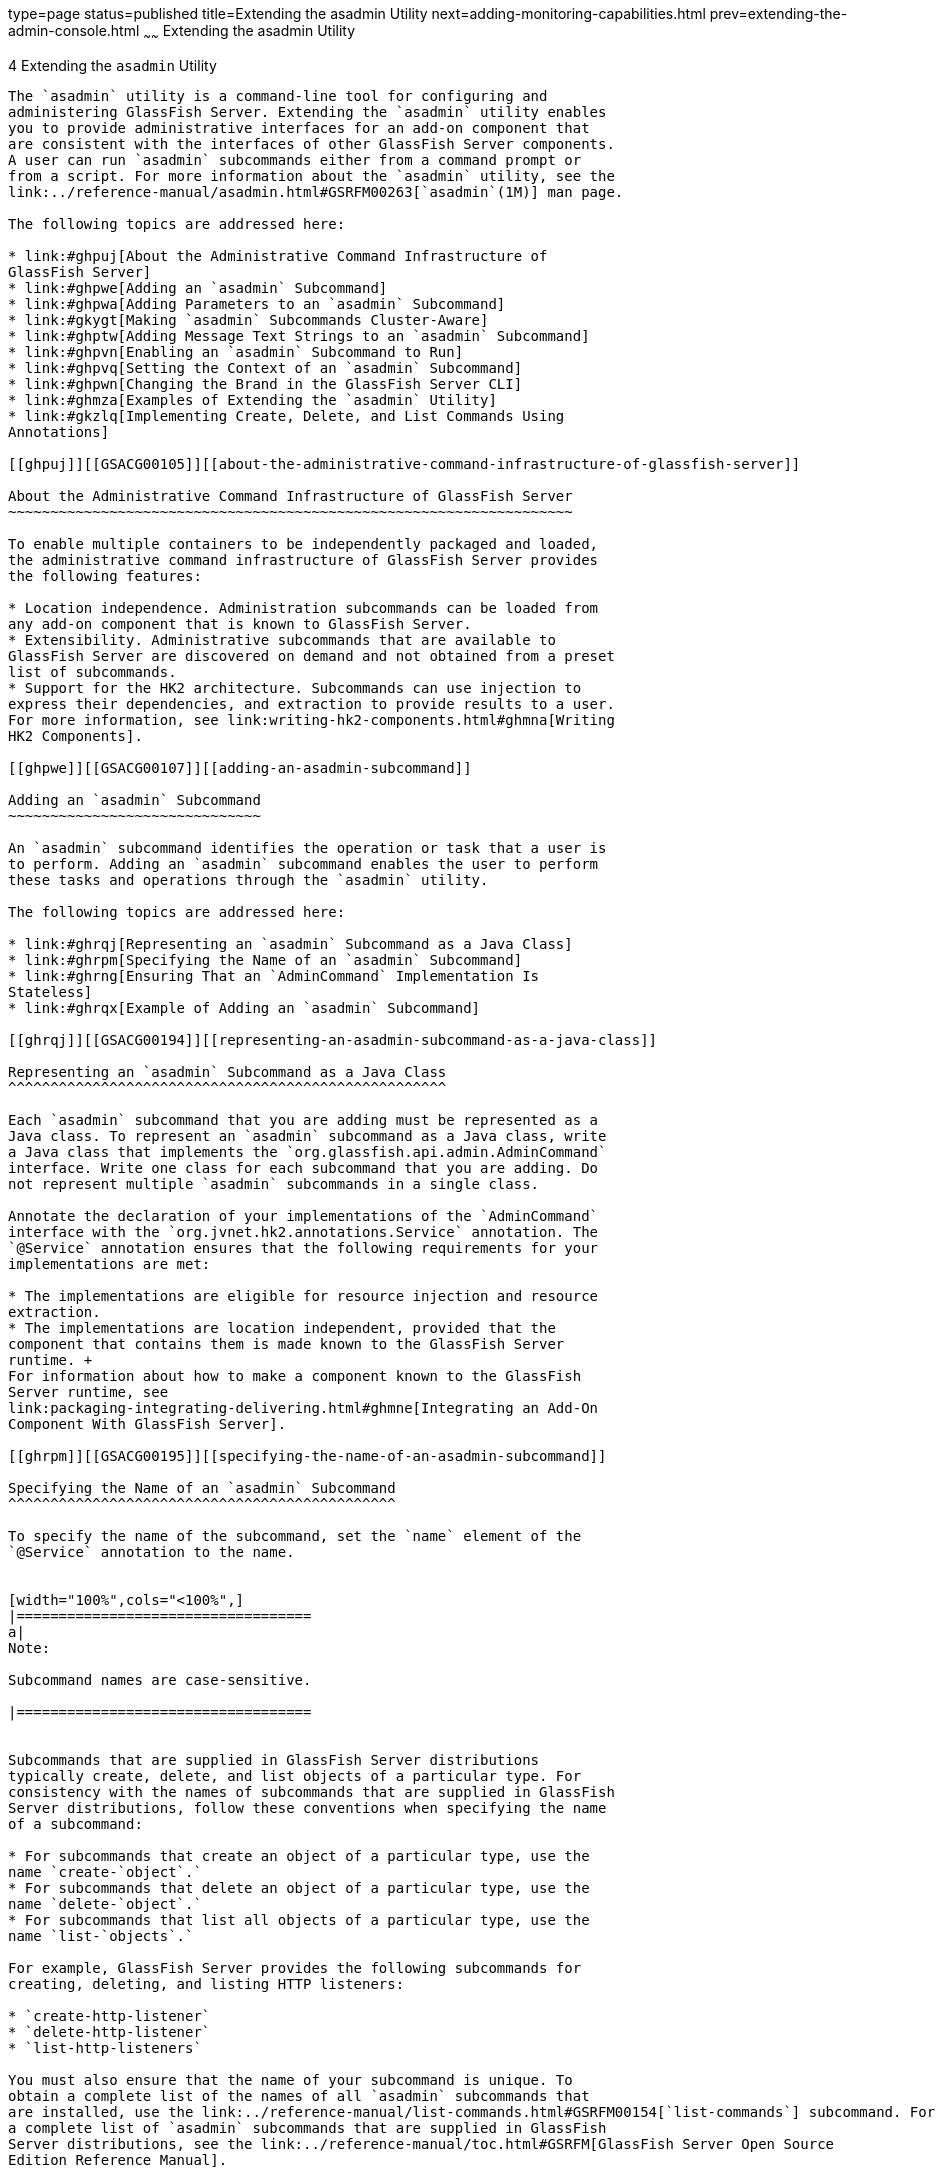 type=page
status=published
title=Extending the asadmin Utility
next=adding-monitoring-capabilities.html
prev=extending-the-admin-console.html
~~~~~~
Extending the asadmin Utility
=============================

[[GSACG00004]][[ghmrd]]


[[extending-the-asadmin-utility]]
4 Extending the `asadmin` Utility
---------------------------------

The `asadmin` utility is a command-line tool for configuring and
administering GlassFish Server. Extending the `asadmin` utility enables
you to provide administrative interfaces for an add-on component that
are consistent with the interfaces of other GlassFish Server components.
A user can run `asadmin` subcommands either from a command prompt or
from a script. For more information about the `asadmin` utility, see the
link:../reference-manual/asadmin.html#GSRFM00263[`asadmin`(1M)] man page.

The following topics are addressed here:

* link:#ghpuj[About the Administrative Command Infrastructure of
GlassFish Server]
* link:#ghpwe[Adding an `asadmin` Subcommand]
* link:#ghpwa[Adding Parameters to an `asadmin` Subcommand]
* link:#gkygt[Making `asadmin` Subcommands Cluster-Aware]
* link:#ghptw[Adding Message Text Strings to an `asadmin` Subcommand]
* link:#ghpvn[Enabling an `asadmin` Subcommand to Run]
* link:#ghpvq[Setting the Context of an `asadmin` Subcommand]
* link:#ghpwn[Changing the Brand in the GlassFish Server CLI]
* link:#ghmza[Examples of Extending the `asadmin` Utility]
* link:#gkzlq[Implementing Create, Delete, and List Commands Using
Annotations]

[[ghpuj]][[GSACG00105]][[about-the-administrative-command-infrastructure-of-glassfish-server]]

About the Administrative Command Infrastructure of GlassFish Server
~~~~~~~~~~~~~~~~~~~~~~~~~~~~~~~~~~~~~~~~~~~~~~~~~~~~~~~~~~~~~~~~~~~

To enable multiple containers to be independently packaged and loaded,
the administrative command infrastructure of GlassFish Server provides
the following features:

* Location independence. Administration subcommands can be loaded from
any add-on component that is known to GlassFish Server.
* Extensibility. Administrative subcommands that are available to
GlassFish Server are discovered on demand and not obtained from a preset
list of subcommands.
* Support for the HK2 architecture. Subcommands can use injection to
express their dependencies, and extraction to provide results to a user.
For more information, see link:writing-hk2-components.html#ghmna[Writing
HK2 Components].

[[ghpwe]][[GSACG00107]][[adding-an-asadmin-subcommand]]

Adding an `asadmin` Subcommand
~~~~~~~~~~~~~~~~~~~~~~~~~~~~~~

An `asadmin` subcommand identifies the operation or task that a user is
to perform. Adding an `asadmin` subcommand enables the user to perform
these tasks and operations through the `asadmin` utility.

The following topics are addressed here:

* link:#ghrqj[Representing an `asadmin` Subcommand as a Java Class]
* link:#ghrpm[Specifying the Name of an `asadmin` Subcommand]
* link:#ghrng[Ensuring That an `AdminCommand` Implementation Is
Stateless]
* link:#ghrqx[Example of Adding an `asadmin` Subcommand]

[[ghrqj]][[GSACG00194]][[representing-an-asadmin-subcommand-as-a-java-class]]

Representing an `asadmin` Subcommand as a Java Class
^^^^^^^^^^^^^^^^^^^^^^^^^^^^^^^^^^^^^^^^^^^^^^^^^^^^

Each `asadmin` subcommand that you are adding must be represented as a
Java class. To represent an `asadmin` subcommand as a Java class, write
a Java class that implements the `org.glassfish.api.admin.AdminCommand`
interface. Write one class for each subcommand that you are adding. Do
not represent multiple `asadmin` subcommands in a single class.

Annotate the declaration of your implementations of the `AdminCommand`
interface with the `org.jvnet.hk2.annotations.Service` annotation. The
`@Service` annotation ensures that the following requirements for your
implementations are met:

* The implementations are eligible for resource injection and resource
extraction.
* The implementations are location independent, provided that the
component that contains them is made known to the GlassFish Server
runtime. +
For information about how to make a component known to the GlassFish
Server runtime, see
link:packaging-integrating-delivering.html#ghmne[Integrating an Add-On
Component With GlassFish Server].

[[ghrpm]][[GSACG00195]][[specifying-the-name-of-an-asadmin-subcommand]]

Specifying the Name of an `asadmin` Subcommand
^^^^^^^^^^^^^^^^^^^^^^^^^^^^^^^^^^^^^^^^^^^^^^

To specify the name of the subcommand, set the `name` element of the
`@Service` annotation to the name.


[width="100%",cols="<100%",]
|===================================
a|
Note:

Subcommand names are case-sensitive.

|===================================


Subcommands that are supplied in GlassFish Server distributions
typically create, delete, and list objects of a particular type. For
consistency with the names of subcommands that are supplied in GlassFish
Server distributions, follow these conventions when specifying the name
of a subcommand:

* For subcommands that create an object of a particular type, use the
name `create-`object`.`
* For subcommands that delete an object of a particular type, use the
name `delete-`object`.`
* For subcommands that list all objects of a particular type, use the
name `list-`objects`.`

For example, GlassFish Server provides the following subcommands for
creating, deleting, and listing HTTP listeners:

* `create-http-listener`
* `delete-http-listener`
* `list-http-listeners`

You must also ensure that the name of your subcommand is unique. To
obtain a complete list of the names of all `asadmin` subcommands that
are installed, use the link:../reference-manual/list-commands.html#GSRFM00154[`list-commands`] subcommand. For
a complete list of `asadmin` subcommands that are supplied in GlassFish
Server distributions, see the link:../reference-manual/toc.html#GSRFM[GlassFish Server Open Source
Edition Reference Manual].

[[ghrng]][[GSACG00196]][[ensuring-that-an-admincommand-implementation-is-stateless]]

Ensuring That an `AdminCommand` Implementation Is Stateless
^^^^^^^^^^^^^^^^^^^^^^^^^^^^^^^^^^^^^^^^^^^^^^^^^^^^^^^^^^^

To enable multiple clients to run a subcommand simultaneously, ensure
that the implementation of the `AdminCommand` interface for the
subcommand is stateless. To ensure that the implementation of the
`AdminCommand` interface is stateless, annotate the declaration of your
implementation with the `org.jvnet.hk2.annotations.Scoped` annotation.
In the `@Scoped` annotation, set the scope as follows:

* To instantiate the subcommand for each lookup, set the scope to
`PerLookup.class`.
* To instantiate the subcommand only once for each session, set the
scope to `Singleton`.

[[ghrqx]][[GSACG00197]][[example-of-adding-an-asadmin-subcommand]]

Example of Adding an `asadmin` Subcommand
^^^^^^^^^^^^^^^^^^^^^^^^^^^^^^^^^^^^^^^^^

[[GSACG00034]][[ghrqq]]


Example 4-1 Adding an `asadmin` Subcommand

This example shows the declaration of the class `CreateMycontainer` that
represents an `asadmin` subcommand that is named `create-mycontainer`.
The subcommand is instantiated for each lookup.

[source,oac_no_warn]
----
package com.example.mycontainer;

import org.glassfish.api.admin.AdminCommand;
...
import org.jvnet.hk2.annotations.Service;
...
import org.jvnet.hk2.annotations.Scoped;
import org.jvnet.hk2.component.PerLookup;

/**
 * Sample subcommand
 */
@Service(name="create-mycontainer")
@Scoped(PerLookup.class)
public Class CreateMycontainer implements AdminCommand {
…
}
----

[[ghpwa]][[GSACG00108]][[adding-parameters-to-an-asadmin-subcommand]]

Adding Parameters to an `asadmin` Subcommand
~~~~~~~~~~~~~~~~~~~~~~~~~~~~~~~~~~~~~~~~~~~~

The parameters of an `asadmin` subcommand are the options and operands
of the subcommand.

* Options control how the `asadmin` utility performs a subcommand.
* Operands are the objects on which a subcommand acts. For example, the
operand of the link:../reference-manual/start-domain.html#GSRFM00235[`start-domain`] subcommand is the domain
that is to be started.

The following topics are addressed here:

* link:#ghpvh[Representing a Parameter of an `asadmin` Subcommand]
* link:#ghptx[Identifying a Parameter of an `asadmin` Subcommand]
* link:#ghpxp[Specifying Whether a Parameter Is an Option or an Operand]
* link:#ghpxj[Specifying the Name of an Option]
* link:#ghpxl[Specifying the Acceptable Values of a Parameter]
* link:#ghrgt[Specifying the Default Value of a Parameter]
* link:#ghpuk[Specifying Whether a Parameter Is Required or Optional]
* link:#CDCFAJDG[Specifying Whether a Parameter Can Be Used Multiple
Times on the Command Line]
* link:#ghpxd[Example of Adding Parameters to an `asadmin` Subcommand]

[[ghpvh]][[GSACG00198]][[representing-a-parameter-of-an-asadmin-subcommand]]

Representing a Parameter of an `asadmin` Subcommand
^^^^^^^^^^^^^^^^^^^^^^^^^^^^^^^^^^^^^^^^^^^^^^^^^^^

Represent each parameter of a subcommand in your implementation as a
field or as the property of a JavaBeans specification setter method. Use
the property of a setter method for the following reasons:

* To provide data encapsulation for the parameter
* To add code for validating the parameter before the property is set

[[ghptx]][[GSACG00199]][[identifying-a-parameter-of-an-asadmin-subcommand]]

Identifying a Parameter of an `asadmin` Subcommand
^^^^^^^^^^^^^^^^^^^^^^^^^^^^^^^^^^^^^^^^^^^^^^^^^^

Identifying a parameter of an `asadmin` subcommand enables GlassFish
Server to perform the following operations at runtime on the parameter:

* Validation. The GlassFish Server determines whether all required
parameters are specified and returns an error if any required parameter
is omitted.
* Injection. Before the subcommand runs, the GlassFish Server injects
each parameter into the required field or method before the subcommand
is run.
* Usage message generation. The GlassFish Server uses reflection to
obtain the list of parameters for a subcommand and to generate the usage
message from this list.
* Localized string display. If the subcommand supports
internationalization and if localized strings are available, the
GlassFish Server can automatically obtain the localized strings for a
subcommand and display them to the user.

To identify a parameter of a subcommand, annotate the declaration of the
item that is associated with the parameter with the
`org.glassfish.api.Param` annotation. This item is either the field or
setter method that is associated with the parameter.

To specify the properties of the parameter, use the elements of the
`@Param` annotation as explained in the sections that follow.

[[ghpxp]][[GSACG00200]][[specifying-whether-a-parameter-is-an-option-or-an-operand]]

Specifying Whether a Parameter Is an Option or an Operand
^^^^^^^^^^^^^^^^^^^^^^^^^^^^^^^^^^^^^^^^^^^^^^^^^^^^^^^^^

Whether a parameter is an option or an operand determines how a user
must specify the parameter when running the subcommand:

* If the parameter is an option, the user must specify the option with
the parameter name.
* If the parameter is an operand, the user may omit the parameter name.

To specify whether a parameter is an option or an operand, set the
`primary` element of the `@Param` annotation as follows:

* If the parameter is an option, set the `primary` element to `false`.
This value is the default.
* If the parameter is an operand, set the `primary` element to `true`.

[[ghpxj]][[GSACG00201]][[specifying-the-name-of-an-option]]

Specifying the Name of an Option
^^^^^^^^^^^^^^^^^^^^^^^^^^^^^^^^

The name of an option is the name that a user must type on the command
line to specify the option when running the subcommand.

The name of each option that you add in your implementation of an
`asadmin` subcommand can have a long form and a short form. When running
the subcommand, the user specifies the long form and the short form as
follows:

* The short form of an option name has a single dash (`-`) followed by a
single character.
* The long form of an option name has two dashes (`--`) followed by an
option word.

For example, the short form and the long form of the name of the option
for specifying terse output are as follows:

* Short form: `-m`
* Long form: `--monitor`


[width="100%",cols="<100%",]
|===============================
a|
Note:

Option names are case-sensitive.

|===============================


[[ghpvy]][[GSACG00163]][[specifying-the-long-form-of-an-option-name]]

Specifying the Long Form of an Option Name
++++++++++++++++++++++++++++++++++++++++++

To specify the long form of an option name, set the `name` element of
the `@Param` annotation to a string that specifies the name. If you do
not set this element, the default name depends on how you represent the
option.

* If you represent the option as a field, the default name is the field
name.
* If you represent the option as the property of a JavaBeans
specification setter method, the default name is the property name from
the setter method name. For example, if the setter method `setPassword`
is associated with an option, the property name and the option name are
both `password`.

[[sthref5]][[specifying-the-short-form-of-an-option-name]]

Specifying the Short Form of an Option Name
+++++++++++++++++++++++++++++++++++++++++++

[[ghpvi]]

To specify the short form of an option name, set the `shortName` element
of the `@Param` annotation to a single character that specifies the
short form of the parameter. The user can specify this character instead
of the full parameter name, for example `-m` instead of `--monitor`. If
you do not set this element, the option has no short form.

[[ghpxl]][[GSACG00202]][[specifying-the-acceptable-values-of-a-parameter]]

Specifying the Acceptable Values of a Parameter
^^^^^^^^^^^^^^^^^^^^^^^^^^^^^^^^^^^^^^^^^^^^^^^

When a user runs the subcommand, the GlassFish Server validates option
arguments and operands against the acceptable values that you specify in
your implementation.

To specify the acceptable values of a parameter, set the
`acceptableValues` element of the `@Param` annotation to a string that
contains a comma-separated list of acceptable values. If you do not set
this element, any string of characters is acceptable.

[[ghrgt]][[GSACG00203]][[specifying-the-default-value-of-a-parameter]]

Specifying the Default Value of a Parameter
^^^^^^^^^^^^^^^^^^^^^^^^^^^^^^^^^^^^^^^^^^^

The default value of a parameter is the value that is applied if a user
omits the parameter when running the subcommand.

To specify the default value of a parameter, set the `defaultValue`
element of the `@Param` annotation to a string that contains the default
value. You can also compute the default value dynamically by extending
the `ParamDefaultCalculator` class and setting the `defaultCalculator`
element of the `@Param` annotation to this class. If these elements are
not set, the parameter has no default value.

[[ghpuk]][[GSACG00204]][[specifying-whether-a-parameter-is-required-or-optional]]

Specifying Whether a Parameter Is Required or Optional
^^^^^^^^^^^^^^^^^^^^^^^^^^^^^^^^^^^^^^^^^^^^^^^^^^^^^^

Whether a parameter is required or optional determines how a subcommand
responds if a user omits the parameter when running the subcommand:

* If the parameter is required, the subcommand returns an error.
* If the parameter is optional, the subcommand runs successfully.

To specify whether a parameter is optional or required, set the
`optional` element of the `@Param` annotation as follows:

* If the parameter is required, set the `optional` element to `false`.
This value is the default.
* If the parameter is optional, set the `optional` element to `true`.

[[CDCFAJDG]][[specifying-whether-a-parameter-can-be-used-multiple-times-on-the-command-line]]

Specifying Whether a Parameter Can Be Used Multiple Times on the Command
Line
^^^^^^^^^^^^^^^^^^^^^^^^^^^^^^^^^^^^^^^^^^^^^^^^^^^^^^^^^^^^^^^^^^^^^^^^^^^^^

By default, each parameter can be used once on the command line. To use
the parameter multiple times, set the `multiple` element of the `@Param`
annotation to `true`. The type of the annotated parameter must be an
array.

[[ghpxd]][[GSACG00205]][[example-of-adding-parameters-to-an-asadmin-subcommand]]

Example of Adding Parameters to an `asadmin` Subcommand
^^^^^^^^^^^^^^^^^^^^^^^^^^^^^^^^^^^^^^^^^^^^^^^^^^^^^^^

[[GSACG00035]][[ghpuh]]


Example 4-2 Adding Parameters to an `asadmin` Subcommand

This example shows the code for adding parameters to an `asadmin`
subcommand with the properties as shown in the table.

[width="172%",cols="<17%,<12%,<8%,<5%,<6%,<46%,<6%",options="header",]
|=======================================================================
|Name |Represented As |Acceptable Values |Default Value |Optional or
Required |Short Name |Option or Operand
|`--originator` |A field that is named `originator` |Any character
string |None defined |Required |None |Option

|`--description` |A field that is named `mycontainerDescription` |Any
character string |None defined |Optional |None |Option

|`--enabled` |A field that is named `enabled` |`true` or `false`
|`false` |Optional |None |Option

|`--containername` |A field that is named `containername` |Any character
string |None defined |Required |None |Operand
|=======================================================================


[source,oac_no_warn]
----
...
import org.glassfish.api.Param;
...
{
…
    @Param
    String originator;

    @Param(name="description", optional=true)
    …
    String mycontainerDescription

    @Param (acceptableValues="true,false", defaultValue="false", optional=true)
    String enabled

    @Param(primary=true)
    String containername;
…
}
----

[[gkygt]][[GSACG00109]][[making-asadmin-subcommands-cluster-aware]]

Making `asadmin` Subcommands Cluster-Aware
~~~~~~~~~~~~~~~~~~~~~~~~~~~~~~~~~~~~~~~~~~

The GlassFish Server `asadmin` command framework provides support for
making `asadmin` subcommands work properly in a clustered environment or
with standalone server instances. A command that changes a configuration
is first executed on the domain administration server (DAS) and then
executed on each of the server instances affected by the change.
Annotations provided by the framework determine the instances on which
the command should be replicated and executed. Commands that do not
change a configuration need not be executed on the DAS at all, but only
on the necessary instances. The framework provides support for
collecting the output from the instances and sending a report back to
the user.

Subcommands in a multi-instance environment can accept a `--target`
option to specify the cluster or instance on which the command acts.
From within the command, the `Target` utility allows the command to
determine information about where it is running. For some commands, it
may be desirable to have a main command that runs on the DAS and
supplemental preprocessing or postprocessing commands that run on the
instances.

The following topics are addressed here:

* link:#gkyjk[Specifying Allowed Targets]
* link:#gkykm[The `Target` Utility]
* link:#gkyfv[Specifying `asadmin` Subcommand Execution]
* link:#gkyjs[Subcommand Preprocessing and Postprocessing]
* link:#gkyit[Running a Command from Another Command]

[[gkyjk]][[GSACG00206]][[specifying-allowed-targets]]

Specifying Allowed Targets
^^^^^^^^^^^^^^^^^^^^^^^^^^

When you define a `--target` option by using the `@Param` annotation in
the `org.glassfish.api` package, possible targets are as follows:

* `domain` — The entire domain
* `server` — The domain administration server, or DAS
* cluster — A homogeneous set of server instances that function as a
unit
* standalone instance — A server instance that isn't part of a cluster
* clustered instance — A server instance that is part of a cluster
* config — A configuration for a cluster or standalone server instance

These possible targets are represented by the following `CommandTarget`
elements of the `@TargetType` annotation in the
`org.glassfish.config.support` package:

* `CommandTarget.DOMAIN`
* `CommandTarget.DAS`
* `CommandTarget.CLUSTER`
* `CommandTarget.STANDALONE_SERVER`
* `CommandTarget.CLUSTERED_INSTANCE`
* `CommandTarget.CONFIG`

By default, the allowed targets are `server` (the DAS), standalone
server instances, clusters, and configurations. Not specifying a
`@TargetType` annotation is equivalent to specifying the following
`@TargetType` annotation:

[source,oac_no_warn]
----
@TargetType(CommandTarget.DAS,CommandTarget.STANDALONE_SERVER,CommandTarget.CLUSTER,CommandTarget.CONFIG)
----

Subcommands that support other combinations of targets must specify
`@TargetType` annotations. For example, the `create-http-lb` subcommand
supports only standalone server instance and cluster targets. Its
`@TargetType` annotation is as follows:

[source,oac_no_warn]
----
@TargetType(CommandTarget.STANDALONE_SERVER,CommandTarget.CLUSTER)
----

Most subcommands do not act on server instances that are part of a
cluster. This ensures that all server instances in a cluster remain
synchronized. Thus, the `CommandTarget.CLUSTERED_INSTANCE` element of
the `@TargetType` annotation is rarely used.

An example exception is the `enable` subcommand. To perform a rolling
upgrade of an application deployed to a cluster, you must be able to
enable the new application (which automatically disables the old) on one
clustered instance at a time. The `@TargetType` annotation for the
`enable` subcommand is as follows, all on one line:

[source,oac_no_warn]
----
@TargetType(CommandTarget.DAS,CommandTarget.STANDALONE_INSTANCE,CommandTarget.CLUSTER,
CommandTarget.CLUSTERED_INSTANCE)
----

Note that the `CommandTarget.CLUSTERED_INSTANCE` element is specified.

The target name specified in the command line is injected into the
subcommand implementation if the following annotation is present:

[source,oac_no_warn]
----
@Param(optional=true,defaultValue=SystemPropertyConstants.DEFAULT_SERVER_INSTANCE_NAME)
    String target;
----

[[gkykm]][[GSACG00207]][[the-target-utility]]

The `Target` Utility
^^^^^^^^^^^^^^^^^^^^

The `Target` utility is a service, present in the `internal-api` module,
`org.glassfish.internal.api` package, which a command implementation can
obtain by using the following annotation:

[source,oac_no_warn]
----
@Inject Target targetUtil;
----

You can use this utility to avoid writing boiler plate code for actions
such as getting the list of server instances for a cluster or checking
if a server instance is part of a cluster. For example, here is an
example of using the utility to obtain the configuration for a target
cluster or server instance:

[source,oac_no_warn]
----
Config c = targetUtil.getConfig(target);
----

The `Target` utility is packaged in the
as-install`/modules/internal-api.jar` file. Its methods are documented
with comments.

[[gkyfv]][[GSACG00208]][[specifying-asadmin-subcommand-execution]]

Specifying `asadmin` Subcommand Execution
^^^^^^^^^^^^^^^^^^^^^^^^^^^^^^^^^^^^^^^^^

By default, all `asadmin` subcommands are automatically replicated and
run on the DAS and all GlassFish Server instances specified in the
`--target` option. To run a subcommand only on the DAS, use the
following `@ExecuteOn` annotation in the `org.glassfish.api.admin`
package:

[source,oac_no_warn]
----
@ExecuteOn(RuntimeType.DAS)
----

The `stop-domain` subcommand and subcommands that list information are
examples of subcommands that execute only on the DAS.

To run a subcommand only on applicable server instances, use the
following `@ExecuteOn` annotation:

[source,oac_no_warn]
----
@ExecuteOn(RuntimeType.INSTANCE)
----

Not specifying an `@ExecuteOn` annotation is equivalent to specifying
the following `@ExecuteOn` annotation:

[source,oac_no_warn]
----
@ExecuteOn(RuntimeType.DAS,RuntimeType.INSTANCE)
----

In addition to `RuntimeType`, you can specify the following additional
elements with the `@ExecuteOn` annotation:

* `ifFailure` — By default, if errors occur during execution of a
subcommand on a server instance, command execution is considered to have
failed and further execution is stopped. However, you can choose to
ignore the failure or warn the user rather than stopping further command
execution. Specify the `ifFailure` element and set it to
`FailurePolicy.Ignore` or `FailurePolicy.Warn`. For example: +
[source,oac_no_warn]
----
@ExecuteOn(value={RuntimeType.DAS}, ifFailure=FailurePolicy.Warn)
----
* `ifOffline` — By default, if a server instance is found to be offline
during the command replication process, command execution is considered
to have failed and further execution is stopped. However, you can choose
to ignore the failure or warn the user rather than stopping further
command execution. Specify the `ifOffline` element and set it to
`FailurePolicy.Ignore` or `FailurePolicy.Warn`. For example: +
[source,oac_no_warn]
----
@ExecuteOn(value={RuntimeType.DAS}, ifOffline=FailurePolicy.Ignore)
----

[[gkyjs]][[GSACG00209]][[subcommand-preprocessing-and-postprocessing]]

Subcommand Preprocessing and Postprocessing
^^^^^^^^^^^^^^^^^^^^^^^^^^^^^^^^^^^^^^^^^^^

Some `asadmin` subcommands may require preprocessing or postprocessing.
For example, after an application is deployed to the DAS, references are
created in all applicable server instances, which synchronize with the
DAS. As another example, Message Queue or load balancer settings may
have to be reconfigured whenever a server instance is added to a
cluster.

For such cases, the command replication framework provides the
`@Supplemental` annotation (in the `org.glassfish.api.admin` package).
An implementation must use the `value` element of the `@Supplemental`
annotation to express the supplemented command. This value is the name
of the command as defined by the supplemented command's `@Service`
annotation (in the `org.jvnet.hk2.annotations` package).

For example, the `deploy` subcommand requires postprocessing. The
deployment command implementation looks like this:

[source,oac_no_warn]
----
@Service(name="deploy")
@ExecuteOn(RuntimeType.DAS)
public DeployCommand implements AdminCommand {
//Do Actual Deployment
}
----

A supplemental command that is run after every successful deployment
looks like this:

[source,oac_no_warn]
----
@Service(name="DeploymentSupplementalCommand")
@Supplemental("deploy")
@ExecuteOn(RuntimeType.INSTANCE)
public DeploymentSupplementalCommand implements AdminCommand {
//Do logic that happens after deployment has been done
}
----

As another example, a subcommand to create a local server instance might
look like this:

[source,oac_no_warn]
----
@Service(name = "create-local-instance")
@Scoped(PerLookup.class)
public final class CreateLocalInstanceCommand implements AdminCommand {
//Do local instance creation
}
----

A supplemental command to change Message Queue or load balancer settings
after local instance creation might look like this:

[source,oac_no_warn]
----
@Service(name="CreateLocalInstanceSupplementalCommand")
@Supplemental("create-local-instance")
public CreateLocalInstanceSupplementalCommand implements AdminCommand {
//Change MQ/LB properties here
}
----

A supplemental command implements AdminCommand, thus it can use the
`@Param` annotation and expect the corresponding `asadmin` command
parameters to be injected at runtime. The parameter values available for
injection are the same ones provided for the original command with which
the supplemental command is associated. For example, the
`DeploymentSupplementalCommand` has access to the parameter values
available to the `DeployCommand` invocation.

An `asadmin` subcommand can be supplemented with multiple supplemental
commands. In this case, all supplemental commands are run after
completion of the main command but without any guarantee of the order in
which they run.

To specify that a supplemental command is run before the main command,
set the `on` element of the `@Supplemental` annotation to
`Supplemental.Timing.Before`. For example:

[source,oac_no_warn]
----
@Supplemental(value="mycommand", on=Supplemental.Timing.Before)
----

Supplemental commands can use the `@ExecuteOn` annotation as described
in link:#gkyfv[Specifying `asadmin` Subcommand Execution].

[[gkyit]][[GSACG00210]][[running-a-command-from-another-command]]

Running a Command from Another Command
^^^^^^^^^^^^^^^^^^^^^^^^^^^^^^^^^^^^^^

An `asadmin` subcommand or supplemental command might need to run
another subcommand. For example, a subcommand running on the DAS might
need to run a different subcommand on one or more server instances. Such
invocations might use the `ClusterExecutor` class (in the
`org.glassfish.api.admin` package), which accepts a `ParameterMap`, to
pass parameters and their values to the invoked command.

The `ParameterMapExtractor` utility is a service, present in the
`common-util` module, `org.glassfish.common.util.admin` package, which
creates a new `ParameterMap` populated using the parameters and values
of another `AdminCommand` that has already been injected.

To list parameter names you want excluded from the `ParameterMap`, pass
the following:

[source,oac_no_warn]
----
Set<String>
----

This is optional.

[[ghptw]][[GSACG00110]][[adding-message-text-strings-to-an-asadmin-subcommand]]

Adding Message Text Strings to an `asadmin` Subcommand
~~~~~~~~~~~~~~~~~~~~~~~~~~~~~~~~~~~~~~~~~~~~~~~~~~~~~~

A message text string provides useful information to the user about an
`asadmin` subcommand or a parameter.

To provide internationalization support for the text string of a
subcommand or parameter, annotate the declaration of the subcommand or
parameter with the `org.glassfish.api.I18n` annotation. The `@I18n`
annotation identifies the resource from the resource bundle that is
associated with your implementation.

To add message text strings to an `asadmin` subcommand, create a plain
text file that is named `LocalStrings.properties` to contain the
strings. Define each string on a separate line of the file as follows:

[source,oac_no_warn]
----
key=string
----

key::
  A key that maps the string to a subcommand or a parameter. The format
  to use for key depends on the target to which the key applies and
  whether the target is annotated with the `@I18n` annotation. See the
  following table. +
[width="100%",cols="<36%,<64%",options="header",]
|======================================================
|Target |Format
|Subcommand or parameter with the `@I18n` annotation a|
[source,oac_no_warn]
----
subcommand-name.command.resource-name
----

|Subcommand without the `@I18n` annotation a|
[source,oac_no_warn]
----
subcommand-name.command
----

|Parameter without the `@I18n` annotation a|
[source,oac_no_warn]
----
subcommand-name.command.param-name
----

|======================================================

  The replaceable parts of these formats are as follows: +
  subcommand-name;;
    The name of the subcommand.
  resource-name;;
    The name of the resource that is specified in the`@I18n` annotation.
  param-name;;
    The name of the parameter.
string::
  A string without quotes that contains the text of the message.


[width="100%",cols="<100%",]
|=======================================================================
a|
Note:

To display the message strings to users, you must provide code in your
implementation of the `execute` method to display the text. For more
information about implementing the `execute` method, see
link:#ghpvn[Enabling an `asadmin` Subcommand to Run].

|=======================================================================


[[GSACG00036]][[ghpvm]]


Example 4-3 Adding Message Strings to an `asadmin` Subcommand

This example shows the code for adding message strings to the
`create-mycontainer` subcommand as follows:

* The `create-mycontainer` subcommand is associated with the message
`Creates a custom container`. No internationalization support is
provided for this message.
* The `--originator` parameter is associated with the message
`The originator of the container`. No internationalization support is
provided for this message.
* The `--description` parameter is associated with the message that is
contained in the resource `mydesc`, for which internationalization is
provided. This resource contains the message text
`A description of the container`.
* The `--enabled` parameter is associated with the message
`Whether the container is enabled or disabled`. No internationalization
support is provided for this message.
* The `--containername` parameter is associated with the message
`The container name`. No internationalization support is provided for
this message.

The addition of the parameters `originator`, `description`, `enabled`
and `containername` to the subcommand is shown in link:#ghpuh[Example
4-2].

[source,oac_no_warn]
----
package com.example.mycontainer;

import org.glassfish.api.admin.AdminCommand;
...
import org.glassfish.api.I18n;
import org.glassfish.api.Param;
import org.jvnet.hk2.annotations.Service;
...
import org.jvnet.hk2.annotations.Scoped;
import org.jvnet.hk2.component.PerLookup;

/**
 * Sample subcommand
 */
@Service(name="create-mycontainer")
@Scoped(PerLookup.class)
public Class CreateMycontainer implements AdminCommand {

    …

    @Param
    String originator;

    @Param(name="description", optional=true)
    @I18n("mydesc")
    String mycontainerDescription

    @Param (acceptableValues="true,false", defaultValue="false", optional=true)
    String enabled

    @Param(primary=true)
    String containername;
 …

}
----

The following message text strings are defined in the file
`LocalStrings.properties` for use by the subcommand:

[source,oac_no_warn]
----
create-mycontainer.command=Creates a custom container
create-mycontainer.command.originator=The originator of the container
create-mycontainer.command.mydesc=A description of the container
create-mycontainer.command.enabled=Whether the container is enabled or disabled
create-mycontainer.command.containername=The container name
----

[[ghpvn]][[GSACG00111]][[enabling-an-asadmin-subcommand-to-run]]

Enabling an `asadmin` Subcommand to Run
~~~~~~~~~~~~~~~~~~~~~~~~~~~~~~~~~~~~~~~

To enable an `asadmin` subcommand to run, implement the `execute` method
in your implementation of the `AdminCommand` interface. The declaration
of the `execute` method in your implementation must be as follows.

[source,oac_no_warn]
----
    public void execute(AdminCommandContext context);
----

Pass each parameter of the subcommand as a property to your
implementation of the `execute` method. Set the key of the property to
the parameter name and set the value of the property to the parameter's
value.

In the body of the `execute` method, provide the code for performing the
operation that the command was designed to perform. For examples, see
link:#ghrsi[Example 4-6] and link:#gkbdf[Example 4-7].

[[ghpvq]][[GSACG00112]][[setting-the-context-of-an-asadmin-subcommand]]

Setting the Context of an `asadmin` Subcommand
~~~~~~~~~~~~~~~~~~~~~~~~~~~~~~~~~~~~~~~~~~~~~~

The `org.glassfish.api.admin.AdminCommandContext` class provides the
following services to an `asadmin` subcommand:

* Access to the parameters of the subcommand
* Logging
* Reporting

To set the context of an `asadmin` subcommand, pass an
`AdminCommandContext` object to the `execute` method of your
implementation.

[[ghpwn]][[GSACG00113]][[changing-the-brand-in-the-glassfish-server-cli]]

Changing the Brand in the GlassFish Server CLI
~~~~~~~~~~~~~~~~~~~~~~~~~~~~~~~~~~~~~~~~~~~~~~

The brand in the GlassFish Server command-line interface (CLI) consists
of the product name and release information that are displayed in the
following locations:

* In the string that the link:../reference-manual/version.html#GSRFM00261[`version`] subcommand displays
* In each entry in the `server.log` file

If you are incorporating GlassFish Server into a new product with an
external vendor's own brand name, change the brand in the GlassFish
Server CLI.

To change the brand in the GlassFish Server CLI, create an OSGi fragment
bundle that contains a plain text file that is named
`src/main/resources/BrandingVersion.properties`.

In the `BrandingVersion.properties` file, define the following
keyword-value pairs:

[source,oac_no_warn]
----
product_name=product-name
abbrev_product_name=abbrev-product-name
major_version=major-version
minor_version=minor-version
build_id=build-id
version_prefix=version-prefix
version_suffix=version-suffix
----

Define each keyword-value pair on a separate line of the file. Each
value is a text string without quotes.

The meaning of each keyword-value pair is as follows:

`product_name=`product-name::
  Specifies the full product name without any release information, for
  example,
  `name="ProductNameFullPlain" content="Oracle GlassFish Server"`.
`abbrev_product_name=`abbrev-product-name::
  Specifies an abbreviated form of the product name without any release
  information, for example,
  `name="ProductNamePlain" content="GlassFish Server"`.
`major_version=`major-version::
  Returns the product major version, for example, `3`
`minor_version=`minor-version::
  Specifies the product minor version, for example, `0`.
`build_id=`build-id::
  Specifies the build version, for example, `build 17`.
`version_prefix=`version-prefix::
  Specifies a prefix for the product version, for example, `v`.
`version_suffix=`version-suffix::
  Specifies a suffix for the product version, for example, `Beta`.

[[GSACG00037]][[ghrfh]]


Example 4-4 `BrandingVersion.properties` File for Changing the Brand in
the GlassFish Server CLI

This example shows the content of the `BrandingVersion.properties` for
defining the product name and release information of Oracle GlassFish
Server 3.0.1, build 17. The abbreviated product name is
`glassfish-server`.

[source,oac_no_warn]
----
product_name=Oracle GlassFish Server
abbrev_product_name=glassfish-server
major_version=3
minor_version=0.1
build_id=build 17
----

To enable the display of OEM-specific information, the following
properties might also be required:

[source,oac_no_warn]
----
LEGAL_COPYRIGHT                "Copyright 2008, 2009"
LEGAL_COMPANY_NAME             "Oracle Corp."
LEGAL_RIGHTS                   "All rights reserved."
SIMPLE_COMPANY_NAME            "Oracle"
COMPANY_CONTACT_URL            "http://www.oracle.com"
PRODUCT_TRADEMARKS             "Oracle and Java are trademarks of Oracle Corp."
----

[[ghmza]][[GSACG00114]][[examples-of-extending-the-asadmin-utility]]

Examples of Extending the `asadmin` Utility
~~~~~~~~~~~~~~~~~~~~~~~~~~~~~~~~~~~~~~~~~~~

[[GSACG00038]][[ghrnt]]


Example 4-5 `asadmin` Subcommand With Empty `execute` Method

This example shows a class that represents the `asadmin` subcommand
`create-mycontainer`.

The usage statement for this subcommand is as follows:

[source,oac_no_warn]
----
asadmin create-mycontainer --originator any-character-string
[--description any-character-string]
[--enabled {true|false}] any-character-string
----

This subcommand uses injection to specify that a running domain is
required.

[source,oac_no_warn]
----
package com.example.mycontainer;

import org.glassfish.api.admin.AdminCommand;
import org.glassfish.api.admin.AdminCommandContext;
import org.glassfish.api.I18n;
import org.glassfish.api.Param;
import org.jvnet.hk2.annotations.Service;
import org.jvnet.hk2.annotations.Inject;
import org.jvnet.hk2.annotations.Scoped;
import org.jvnet.hk2.component.PerLookup;

/**
 * Sample subcommand
 */
@Service(name="create-mycontainer")
@Scoped(PerLookup.class)
public Class CreateMycontainer implements AdminCommand {

    @Inject
    Domain domain;

    @Param
    String originator;

    @Param(name="description", optional=true)
    @I18n("mydesc")
    String mycontainerDescription

    @Param (acceptableValues="true,false", defaultValue="false", optional=true)
    String enabled

    @Param(primary=true)
    String containername;

    /**
     * Executes the subcommand with the subcommand parameters passed as Properties
     * where the keys are the paramter names and the values the parameter values
     * @param context information
     */
    public void execute(AdminCommandContext context) {
        // domain and originator are not null
        // mycontainerDescription can be null.
    }
}
----

The following message text strings are defined in the file
`LocalStrings.properties` for use by the subcommand:

[source,oac_no_warn]
----
create-mycontainer.command=Creates a custom container
create-mycontainer.command.originator=The originator of the container
create-mycontainer.command.mydesc=A description of the container
create-mycontainer.command.enabled=Whether the container is enabled or disabled
create-mycontainer.command.containername=The container name
----

[[GSACG00039]][[ghrsi]]


Example 4-6 `asadmin` Subcommand for Retrieving and Displaying
Information

This example shows a class that represents the `asadmin` subcommand
`list-runtime-environment`. The subcommand determines the operating
system or runtime information for GlassFish Server.

The usage statement for this subcommand is as follows:

[source,oac_no_warn]
----
asadmin list-runtime-environment{runtime|os}

package com.example.env.cli;

import org.glassfish.api.admin.AdminCommand;
import org.glassfish.api.admin.AdminCommandContext;
import org.glassfish.api.ActionReport;
import org.glassfish.api.I18n;
import org.glassfish.api.ActionReport.ExitCode;
import org.glassfish.api.Param;
import org.jvnet.hk2.annotations.Service;
import org.jvnet.hk2.annotations.Inject;
import org.jvnet.hk2.annotations.Scoped;
import org.jvnet.hk2.component.PerLookup;

import java.lang.management.ManagementFactory;
import java.lang.management.OperatingSystemMXBean;
import java.lang.management.RuntimeMXBean;

/**
 * Demos asadmin CLI extension
 *
  */
@Service(name="list-runtime-environment")
@Scoped(PerLookup.class)
public class ListRuntimeEnvironmentCommand implements AdminCommand {

    // this value can be either runtime or os for our demo
    @Param(primary=true)
    String inParam;

    public void execute(AdminCommandContext context) {

        ActionReport report = context.getActionReport();
        report.setActionExitCode(ExitCode.SUCCESS);

        // If the inParam is 'os' then this subcommand returns operating system
        // info and if the inParam is 'runtime' then it returns runtime info.
        // Both of the above are based on mxbeans.

        if ("os".equals(inParam)) {
            OperatingSystemMXBean osmb = ManagementFactory.getOperatingSystemMXBean();
            report.setMessage("Your machine operating system name = " + osmb.getName());
        } else if ("runtime".equals(inParam)) {
            RuntimeMXBean rtmb = ManagementFactory.getRuntimeMXBean();
            report.setMessage("Your JVM name = " + rtmb.getVmName());
        } else {
            report.setActionExitCode(ExitCode.FAILURE);
            report.setMessage("operand should be either 'os' or 'runtime'");
        }

    }
}
----

[[GSACG00040]][[gkbdf]]


Example 4-7 `asadmin` Subcommand for Updating Configuration Data

This example shows a class that represents the `asadmin` subcommand
`configure-greeter-container`. The subcommand performs a transaction to
update configuration data for a container component. For more
information about such transactions, see
link:adding-configuration-data.html#gjrcz[Creating a Transaction to
Update Configuration Data].

The usage statement for this subcommand is as follows:

[source,oac_no_warn]
----
asadmin configure-greeter-container --instances instances [--language language] [--style style]
----

The acceptable values and default value of each option of the subcommand
are shown in the following table. The table also indicates whether each
option is optional or required.

[width="100%",cols="<25%,<25%,<25%,<25%",options="header",]
|==================================================================
|Option |Acceptable Values |Default value |Optional or Required
|`--instances` |An integer in the range 1-10 |5 |Required
|`--language` |`english`, `norsk`, or `francais` |`norsk` |Optional
|`--style` |`formal`, `casual`, or `expansive` |`formal` |Optional
|==================================================================


Code for the container component is shown in
link:adding-container-capabilities.html#gkane[Example of Adding Container
Capabilities].

Code that defines the configuration data for the container component is
shown in link:adding-configuration-data.html#gkaal[Examples of Adding
Configuration Data for a Component].

[source,oac_no_warn]
----
package org.glassfish.examples.extension.greeter.config;

import org.glassfish.api.admin.AdminCommand;
import org.glassfish.api.admin.AdminCommandContext;
import org.glassfish.api.Param;
import org.jvnet.hk2.annotations.Service;
import org.jvnet.hk2.annotations.Inject;
import org.jvnet.hk2.config.Transactions;
import org.jvnet.hk2.config.ConfigSupport;
import org.jvnet.hk2.config.SingleConfigCode;
import org.jvnet.hk2.config.TransactionFailure;

import java.beans.PropertyVetoException;

@Service(name = "configure-greeter-container")
public class ConfigureGreeterContainerCommand implements AdminCommand {

    @Param(acceptableValues = "1,2,3,4,5,6,7,8,9,10", defaultValue = "5")
    String instances;
    @Param(acceptableValues = "english,norsk,francais", defaultValue = "norsk",
    optional = true)
    String language;
    @Param(acceptableValues = "formal,casual,expansive", defaultValue = "formal",
    optional = true)
    String style;
    @Inject
    GreeterContainerConfig config;

    public void execute(AdminCommandContext adminCommandContext) {
        try {
            ConfigSupport.apply(new SingleConfigCode<GreeterContainerConfig>() {

                public Object run(GreeterContainerConfig greeterContainerConfig)
                        throws PropertyVetoException, TransactionFailure {
                    greeterContainerConfig.setNumberOfInstances(instances);
                    greeterContainerConfig.setLanguage(language);
                    greeterContainerConfig.setStyle(style);
                    return null;
                }
            }, config);
        } catch (TransactionFailure e) {
        }

    }
}
----

[[gkzlq]][[GSACG00115]][[implementing-create-delete-and-list-commands-using-annotations]]

Implementing Create, Delete, and List Commands Using Annotations
~~~~~~~~~~~~~~~~~~~~~~~~~~~~~~~~~~~~~~~~~~~~~~~~~~~~~~~~~~~~~~~~

Many `asadmin` subcommands simply create, delete, or list objects in the
configuration. Such code is repetitive to write and error prone. To
simplify the writing of these `asadmin` commands, GlassFish Server
supports annotations that can create, delete, and list configuration
objects from a command invocation. Unless attributes or properties are
set to non-default values or extra actions are required, no writing of
code is needed.

The following topics are addressed here:

* link:#gkzkc[Command Patterns]
* link:#gkzle[Resolvers]
* link:#gkzoy[The `@Create` Annotation]
* link:#gkzoo[The `@Delete` Annotation]
* link:#gkzpl[The `@Listing` Annotation]
* link:#gkznf[Create Command Decorators]
* link:#gkznx[Delete Command Decorators]
* link:#gkzmu[Specifying Command Execution]
* link:#gkznd[Using Multiple Command Annotations]

[[gkzkc]][[GSACG00211]][[command-patterns]]

Command Patterns
^^^^^^^^^^^^^^^^

Create command pattern. The most basic create commands are implemented
in the following pattern:

1.  Retrieve the parent configuration object instance to which the child
will be added. For example, the parent could be a `Clusters` object and
the child a `Cluster` object.
2.  Start a transaction on the parent instance.
3.  Create the child configuration object instance.
4.  Set the attributes and properties of the newly created child
instance.
5.  Add the child to the parent using one of the following accessor
methods: +
[source,oac_no_warn]
----
void setChild(ChildType child)
----
Used when there can be zero or one children of a single type associated
with one parent instance. +
[source,oac_no_warn]
----
List<ChildType> getChildren()
----
Used when there can be zero or more children of a single type associated
with one parent instance. +
You cannot retrieve a set of children of the same type from the same
parent using two different accessor methods.
6.  Commit the transaction.

A generic create command implementation can do most of these tasks if
the following information is provided:

* A way to resolve the identity of the parent instance.
* The type of the child instance.
* A mapping between command options and child attributes.
* The accessor method for adding the child to the parent.

Delete command pattern. The most basic delete commands are implemented
in the following pattern:

1.  Retrieve the configuration object instance to be deleted.
2.  Start a transaction on the parent instance.
3.  Delete the child by removing it from the list or calling
`setXXX(null)`.
4.  Commit the transaction.

A generic delete command implementation can do most of these tasks if
the following information is provided:

* A way to resolve the identity of the child instance.
* The accessor method for deleting the child.

List command pattern. The most basic list commands simply retrieve all
configuration object instances of a given type.

[[gkzle]][[GSACG00212]][[resolvers]]

Resolvers
^^^^^^^^^

A resolver retrieves a configuration object instance of a particular
type. For a create command, it retrieves the parent of the object to be
created. For a delete command, it retrieves the object to be deleted. A
resolver implements the CrudResolver interface:

[source,oac_no_warn]
----
package org.glassfish.config.support;

/**
 * A config resolver is responsible for finding the target object of a specified
 * type on which a creation command invocation will be processed.
 *
 * Implementation of these interfaces can be injected with the command invocation
 * parameters in order to determine which object should be returned
 */
@Contract
public interface CrudResolver {

    /**
     * Retrieves the existing configuration object a command invocation is
     * intented to mutate.
     * @param context the command invocation context
     * @param type the type of the expected instance
     * @return the instance or null if not found
     */
    <T extends ConfigBeanProxy> T resolve(AdminCommandContext context, Class<T> type);
}
----

Given an `AdminCommandContext`, plus injection with the `asadmin`
command line parameters (or any other HK2 services if necessary), the
resolver should be able to determine the particular configuration object
on which to act.

The following resolvers are provided in the
`org.glassfish.config.support` package:

* `TargetBasedResolver` — Uses the `--target` option and the expected
return type to retrieve the configuration object instance.
* `TargetAndNameBasedResolver` — Uses the `--target` option to look up a
`Config` object and a name to retrieve one of the `Config` object's
children.
* `TypeAndNameResolver` — Uses the requested type and `asadmin` command
name operand to find the configuration object instance. This is useful
for a configuration that uses the `@Index` annotation, which registers
instances under names.
* `TypeResolver` — Uses the requested type to find the configuration
object instance. This is the default resolver.

[[gkzoy]][[GSACG00213]][[the-create-annotation]]

The `@Create` Annotation
^^^^^^^^^^^^^^^^^^^^^^^^

By placing the `org.glassfish.config.support.Create` annotation on a
method, you provide the following information:

* The `value` element of the `@Create` annotation is the name of the
`asadmin` subcommand that creates the configuration object.
* The method's class is the type of the parent.
* The method's return type or parameter type is the type of the child.
* The method is the accessor method that adds a child of the specified
type to the parent.

The only additional information needed is the resolver to use.

The following example specifies a `create-cluster` subcommand:

[source,oac_no_warn]
----
@Configured
public interface Clusters extends ConfigBeanProxy, Injectable {

     /**
      * Return the list of clusters currently configured
      *
      * @return list of {@link Cluster }
      */
    @Element
    @Create(value="create-cluster")
    public List<Cluster> getCluster();
}
----

Because there is only one instance of the parent type, `Clusters`, in
the configuration, this example uses the default resolver to retrieve
it. Therefore, no resolver needs to be specified.

[[gkzoo]][[GSACG00214]][[the-delete-annotation]]

The `@Delete` Annotation
^^^^^^^^^^^^^^^^^^^^^^^^

By placing the `org.glassfish.config.support.Delete` annotation on a
method, you provide the following information:

* The `value` element of the `@Delete` annotation is the name of the
`asadmin` subcommand that deletes the configuration object.
* The method's class is the type of the parent.
* The method's return type or parameter type is the type of the child.
* The method is the accessor method that deletes a child of the
specified type from the parent.

The only additional information needed is the resolver to use.

The following example specifies a `delete-cluster` subcommand:

[source,oac_no_warn]
----
@Configured
public interface Clusters extends ConfigBeanProxy, Injectable {

     /**
      * Return the list of clusters currently configured
      *
      * @return list of {@link Cluster }
      */
    @Element
    @Delete(value="delete-cluster", resolver=TypeAndNameResolver.class)
    public List<Cluster> getCluster();
}
----

The `TypeAndNameResolver` uses the child type and the name operand
passed through the command line to retrieve the specific cluster
instance to be deleted.

[[gkzpl]][[GSACG00215]][[the-listing-annotation]]

The `@Listing` Annotation
^^^^^^^^^^^^^^^^^^^^^^^^^

By placing the `org.glassfish.config.support.Listing` annotation on a
method, you provide the following information:

* The `value` element of the `@Listing` annotation is the name of the
`asadmin` subcommand that lists the configuration objects.
* The method's class is the type of the parent.
* The method's return type is the type of the children to be listed.
* The method is always the following accessor method: +
[source,oac_no_warn]
----
List<ChildType> getChildren()
----

The default resolver retrieves all of the children of the specified
type. Therefore, no resolver needs to be specified for a list command.

The following example specifies a `list-clusters` subcommand:

[source,oac_no_warn]
----
@Configured
public interface Clusters extends ConfigBeanProxy, Injectable {

     /**
      * Return the list of clusters currently configured
      *
      * @return list of {@link Cluster }
      */
    @Element
    @Listing(value="list-clusters")
    public List<Cluster> getCluster();
}
----

[[gkznf]][[GSACG00216]][[create-command-decorators]]

Create Command Decorators
^^^^^^^^^^^^^^^^^^^^^^^^^

Most create commands must do more than create a single configuration
object instance with default attribute values. For example, most create
commands allow the user to specify non-default attribute values through
command options. For another example, the `create-cluster` subcommand
creates children of the `Cluster` object and copies a referenced
`Config` object. A creation decorator provides the code necessary to
perform such additional operations.

The interface that a creation decorator must implement is as follows:

[source,oac_no_warn]
----
@Scoped(PerLookup.class)
public interface CreationDecorator<T extends ConfigBeanProxy> {

    /**
     * The element instance has been created and added to the parent, it can be
     * customized. This method is called within a
     * {@link org.jvnet.hk2.config.Transaction}
     * and instance is therefore a writeable view on the configuration component.
     *
     * @param context administration command context
     * @param instance newly created configuration element
     * @throws TransactionFailure if the transaction should be rollbacked
     * @throws PropertyVetoException if one of the listener of <T> is throwing
     * a veto exception
     */
    public void decorate(AdminCommandContext context, T instance)
        throws TransactionFailure, PropertyVetoException;

    /**
     * Default implementation of a decorator that does nothing.
     */
    @Service
    public class NoDecoration implements CreationDecorator<ConfigBeanProxy> {
        @Override
        public void decorate(AdminCommandContext context, ConfigBeanProxy instance)
            throws TransactionFailure, PropertyVetoException {
            // do nothing
        }
    }
}
----

The CreationDecorator interface is in the `org.glassfish.config.support`
package.

A `@Create` annotation specifies a creation decorator using a
`decorator` element. For example:

[source,oac_no_warn]
----
@Configured
public interface Clusters extends ConfigBeanProxy, Injectable {

     /**
      * Return the list of clusters currently configured
      *
      * @return list of {@link Cluster }
      */
    @Element
    @Create(value="create-cluster", decorator=Cluster.Decorator.class)
    public List<Cluster> getCluster();
}
----

The `@Create` annotation is on a method of the parent class. However,
the referenced creation decorator class is associated with the child
class. For example:

[source,oac_no_warn]
----
@Configured
public interface Cluster extends ConfigBeanProxy, ... {

    ...

    @Service
    @Scoped(PerLookup.class)
    class Decorator implements CreationDecorator<Cluster> {

        @Param(name="config", optional=true)
        String configRef=null;

        @Inject
        Domain domain;

        @Override
        public void decorate(AdminCommandContext context, final Cluster instance)
                throws TransactionFailure, PropertyVetoException {

        ...

        }
    }
}
----

The decorator class can optionally be an inner class of the child class.
You can inject command options using the `@Param` annotation. You can
also inject HK2 services or configuration instances.

[[gkznx]][[GSACG00217]][[delete-command-decorators]]

Delete Command Decorators
^^^^^^^^^^^^^^^^^^^^^^^^^

Some delete commands must do more than delete a single configuration
object instance. For example, the `delete-cluster` subcommand deletes
the referenced `Config` object if no other `Cluster` or `Instance`
objects reference it. A deletion decorator provides the code necessary
to perform such additional operations.

The interface that a deletion decorator must implement is as follows:

[source,oac_no_warn]
----
/**
 * A decorator for acting upon a configuration element deletion.
 *
 * @param <T> the deleted element parent type
 * @param <U> the deleted element
 */
@Scoped(PerLookup.class)
public interface DeletionDecorator<T extends ConfigBeanProxy,
    U extends ConfigBeanProxy> {

    /**
     * notification of a configuration element of type U deletion.
     *
     * Note that this notification is called within the boundaries of the
     * configuration transaction, therefore the parent instance is a
     * writable copy and further changes to the parent can be made without
     * enrolling it inside a transaction.
     *
     * @param context the command context to lead to the element deletion
     * @param parent the parent instance the element was removed from
     * @param child the deleted instance
     */
    public void decorate(AdminCommandContext context, T parent, U child);
}
----

The DeletionDecorator interface is in the `org.glassfish.config.support`
package.

A `@Delete` annotation specifies a deletion decorator using a
`decorator` element. For example:

[source,oac_no_warn]
----
@Configured
public interface Clusters extends ConfigBeanProxy, Injectable {

     /**
      * Return the list of clusters currently configured
      *
      * @return list of {@link Cluster }
      */
    @Element
    @Delete(value="delete-cluster", resolver= TypeAndNameResolver.class,
        decorator=Cluster.DeleteDecorator.class)
    public List<Cluster> getCluster();
}
----

The `@Delete` annotation is on a method of the parent class. However,
the referenced deletion decorator class is associated with the child
class. For example:

[source,oac_no_warn]
----
@Configured
public interface Cluster extends ConfigBeanProxy, ... {

    ..
    @Service
    @Scoped(PerLookup.class)
    class DeleteDecorator implements DeletionDecorator<Clusters, Cluster> {
        ....
    }
}
----

The decorator class can optionally be an inner class of the child class.
You can inject command options using the `@Param` annotation. You can
also inject HK2 services or configuration instances.

[[gkzmu]][[GSACG00218]][[specifying-command-execution]]

Specifying Command Execution
^^^^^^^^^^^^^^^^^^^^^^^^^^^^

Commands specified with the `@Create`, `@Delete`, and `@Listing`
annotations can use the `@ExecuteOn` annotation. The `@ExecuteOn`
annotation specifies whether the command runs on the DAS, on server
instances, or both (the default). For more information, see
link:#gkyfv[Specifying `asadmin` Subcommand Execution].

To add an `@ExecuteOn` annotation to a `@Create` or `@Delete`
annotation, use the `cluster` element. For example:

[source,oac_no_warn]
----
@Create(value="create-instance", resolver=TypeResolver.class,
        decorator=Server.CreateDecorator.class,
        cluster=@org.glassfish.api.admin.ExecuteOn(value=RuntimeType.DAS))
----

[[gkznd]][[GSACG00219]][[using-multiple-command-annotations]]

Using Multiple Command Annotations
^^^^^^^^^^^^^^^^^^^^^^^^^^^^^^^^^^

You can specify multiple command annotations on the same method. The
following example combines create, delete, and list commands for
clusters:

[source,oac_no_warn]
----
@Configured
public interface Clusters extends ConfigBeanProxy, Injectable {

     /**
      * Return the list of clusters currently configured
      *
      * @return list of {@link Cluster }
      */
    @Element
    @Create(value="create-cluster", decorator=Cluster.Decorator.class)
    @Delete(value="delete-cluster", resolver= TypeAndNameResolver.class,
        decorator=Cluster.DeleteDecorator.class)
    @Listing(value="list-clusters")
    public List<Cluster> getCluster();
}
----

You can also specify multiple create or delete command annotations for
the same configuration object type using the `@Creates` or `@Deletes`
annotation (both in the `org.glassfish.config.support` package). For
example:

[source,oac_no_warn]
----
@Element
@Creates(
   @Create(value="create-something", decorator=CreateSomething.Decorator)
   @Create(value="create-something-else", decorator=CreateSomethingElse.Decorator)
   List<Something> getSomethings();
)
----

These commands create configuration object instances of the same type.
Differences in the decorators and resolvers can produce differences in
the options each command takes. The `@Param` annotated attributes of the
created type define a superset of options for both commands.

----
